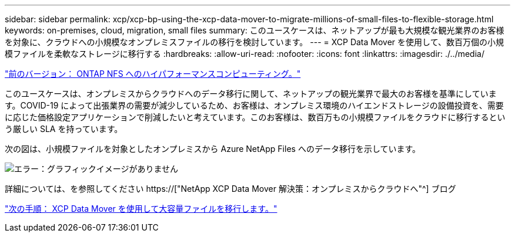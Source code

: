 ---
sidebar: sidebar 
permalink: xcp/xcp-bp-using-the-xcp-data-mover-to-migrate-millions-of-small-files-to-flexible-storage.html 
keywords: on-premises, cloud, migration, small files 
summary: このユースケースは、ネットアップが最も大規模な観光業界のお客様を対象に、クラウドへの小規模なオンプレミスファイルの移行を検討しています。 
---
= XCP Data Mover を使用して、数百万個の小規模ファイルを柔軟なストレージに移行する
:hardbreaks:
:allow-uri-read: 
:nofooter: 
:icons: font
:linkattrs: 
:imagesdir: ./../media/


link:xcp-bp-high-performance-computing-to-ontap-nfs.html["前のバージョン： ONTAP NFS へのハイパフォーマンスコンピューティング。"]

[role="lead"]
このユースケースは、オンプレミスからクラウドへのデータ移行に関して、ネットアップの観光業界で最大のお客様を基準にしています。COVID-19 によって出張業界の需要が減少しているため、お客様は、オンプレミス環境のハイエンドストレージの設備投資を、需要に応じた価格設定アプリケーションで削減したいと考えています。このお客様は、数百万もの小規模ファイルをクラウドに移行するという厳しい SLA を持っています。

次の図は、小規模ファイルを対象としたオンプレミスから Azure NetApp Files へのデータ移行を示しています。

image:xcp-bp_image31.png["エラー：グラフィックイメージがありません"]

詳細については、を参照してください https://["NetApp XCP Data Mover 解決策：オンプレミスからクラウドへ"^] ブログ

link:xcp-bp-using-the-xcp-data-mover-to-migrate-large-files.html["次の手順： XCP Data Mover を使用して大容量ファイルを移行します。"]
